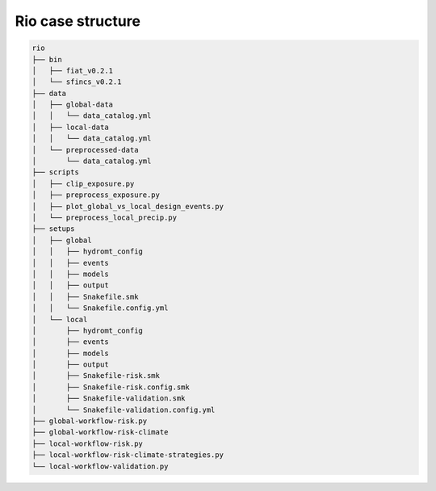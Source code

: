 ==================
Rio case structure
==================

.. code-block:: text

    rio
    ├── bin
    │   ├── fiat_v0.2.1
    │   └── sfincs_v0.2.1
    ├── data
    │   ├── global-data
    │   │   └── data_catalog.yml
    │   ├── local-data
    │   │   └── data_catalog.yml
    │   └── preprocessed-data
    │       └── data_catalog.yml
    ├── scripts
    │   ├── clip_exposure.py
    │   ├── preprocess_exposure.py
    │   ├── plot_global_vs_local_design_events.py
    │   └── preprocess_local_precip.py
    ├── setups
    │   ├── global
    │   │   ├── hydromt_config
    │   │   ├── events
    │   │   ├── models
    │   │   ├── output
    │   │   ├── Snakefile.smk
    │   │   └── Snakefile.config.yml
    │   └── local
    │       ├── hydromt_config
    │       ├── events
    │       ├── models
    │       ├── output
    │       ├── Snakefile-risk.smk
    │       ├── Snakefile-risk.config.smk
    │       ├── Snakefile-validation.smk
    │       └── Snakefile-validation.config.yml
    ├── global-workflow-risk.py
    ├── global-workflow-risk-climate
    ├── local-workflow-risk.py
    ├── local-workflow-risk-climate-strategies.py
    └── local-workflow-validation.py
